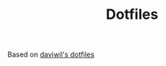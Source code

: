 #+TITLE: Dotfiles
#+DESCRIPTION: Based on daviwil's dotfiles

Based on [[https://github.com/daviwil/dotfiles][daviwil's dotfiles]]

